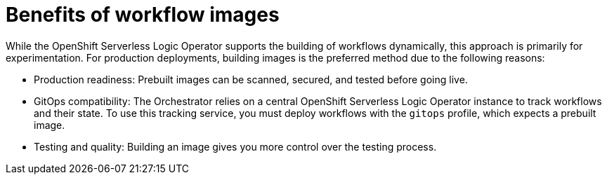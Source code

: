 :_mod-docs-content-type: CONCEPT

[id="con-benefits-of-workflow-images.adoc_{context}"]
= Benefits of workflow images

While the OpenShift Serverless Logic Operator supports the building of workflows dynamically, this approach is primarily for experimentation.
For production deployments, building images is the preferred method due to the following reasons:

* Production readiness: Prebuilt images can be scanned, secured, and tested before going live.
* GitOps compatibility: The Orchestrator relies on a central OpenShift Serverless Logic Operator instance to track workflows and their state. To use this tracking service, you must deploy workflows with the `gitops` profile, which expects a prebuilt image.
* Testing and quality: Building an image gives you more control over the testing process.